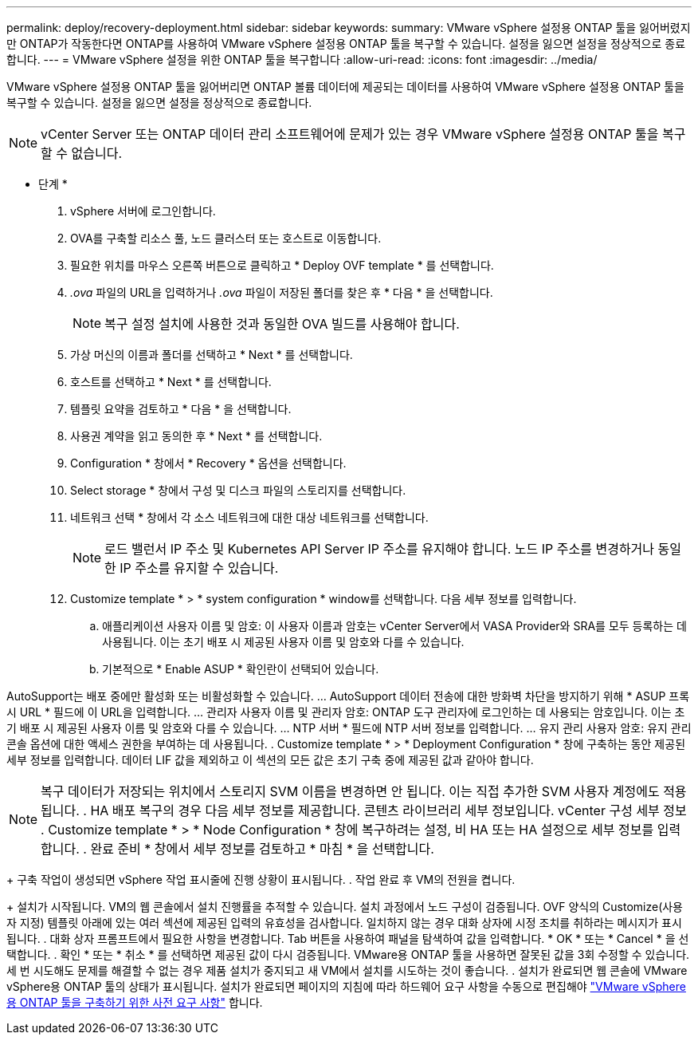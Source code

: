 ---
permalink: deploy/recovery-deployment.html 
sidebar: sidebar 
keywords:  
summary: VMware vSphere 설정용 ONTAP 툴을 잃어버렸지만 ONTAP가 작동한다면 ONTAP를 사용하여 VMware vSphere 설정용 ONTAP 툴을 복구할 수 있습니다. 설정을 잃으면 설정을 정상적으로 종료합니다. 
---
= VMware vSphere 설정을 위한 ONTAP 툴을 복구합니다
:allow-uri-read: 
:icons: font
:imagesdir: ../media/


[role="lead"]
VMware vSphere 설정용 ONTAP 툴을 잃어버리면 ONTAP 볼륨 데이터에 제공되는 데이터를 사용하여 VMware vSphere 설정용 ONTAP 툴을 복구할 수 있습니다. 설정을 잃으면 설정을 정상적으로 종료합니다.


NOTE: vCenter Server 또는 ONTAP 데이터 관리 소프트웨어에 문제가 있는 경우 VMware vSphere 설정용 ONTAP 툴을 복구할 수 없습니다.

* 단계 *

. vSphere 서버에 로그인합니다.
. OVA를 구축할 리소스 풀, 노드 클러스터 또는 호스트로 이동합니다.
. 필요한 위치를 마우스 오른쪽 버튼으로 클릭하고 * Deploy OVF template * 를 선택합니다.
. _.ova_ 파일의 URL을 입력하거나 _.ova_ 파일이 저장된 폴더를 찾은 후 * 다음 * 을 선택합니다.
+

NOTE: 복구 설정 설치에 사용한 것과 동일한 OVA 빌드를 사용해야 합니다.

. 가상 머신의 이름과 폴더를 선택하고 * Next * 를 선택합니다.
. 호스트를 선택하고 * Next * 를 선택합니다.
. 템플릿 요약을 검토하고 * 다음 * 을 선택합니다.
. 사용권 계약을 읽고 동의한 후 * Next * 를 선택합니다.
. Configuration * 창에서 * Recovery * 옵션을 선택합니다.
. Select storage * 창에서 구성 및 디스크 파일의 스토리지를 선택합니다.
. 네트워크 선택 * 창에서 각 소스 네트워크에 대한 대상 네트워크를 선택합니다.
+

NOTE: 로드 밸런서 IP 주소 및 Kubernetes API Server IP 주소를 유지해야 합니다. 노드 IP 주소를 변경하거나 동일한 IP 주소를 유지할 수 있습니다.

. Customize template * > * system configuration * window를 선택합니다. 다음 세부 정보를 입력합니다.
+
.. 애플리케이션 사용자 이름 및 암호: 이 사용자 이름과 암호는 vCenter Server에서 VASA Provider와 SRA를 모두 등록하는 데 사용됩니다. 이는 초기 배포 시 제공된 사용자 이름 및 암호와 다를 수 있습니다.
.. 기본적으로 * Enable ASUP * 확인란이 선택되어 있습니다.




AutoSupport는 배포 중에만 활성화 또는 비활성화할 수 있습니다. ... AutoSupport 데이터 전송에 대한 방화벽 차단을 방지하기 위해 * ASUP 프록시 URL * 필드에 이 URL을 입력합니다. ... 관리자 사용자 이름 및 관리자 암호: ONTAP 도구 관리자에 로그인하는 데 사용되는 암호입니다. 이는 초기 배포 시 제공된 사용자 이름 및 암호와 다를 수 있습니다. ... NTP 서버 * 필드에 NTP 서버 정보를 입력합니다. ... 유지 관리 사용자 암호: 유지 관리 콘솔 옵션에 대한 액세스 권한을 부여하는 데 사용됩니다. . Customize template * > * Deployment Configuration * 창에 구축하는 동안 제공된 세부 정보를 입력합니다. 데이터 LIF 값을 제외하고 이 섹션의 모든 값은 초기 구축 중에 제공된 값과 같아야 합니다.


NOTE: 복구 데이터가 저장되는 위치에서 스토리지 SVM 이름을 변경하면 안 됩니다. 이는 직접 추가한 SVM 사용자 계정에도 적용됩니다. . HA 배포 복구의 경우 다음 세부 정보를 제공합니다. 콘텐츠 라이브러리 세부 정보입니다. vCenter 구성 세부 정보 . Customize template * > * Node Configuration * 창에 복구하려는 설정, 비 HA 또는 HA 설정으로 세부 정보를 입력합니다. . 완료 준비 * 창에서 세부 정보를 검토하고 * 마침 * 을 선택합니다.

+ 구축 작업이 생성되면 vSphere 작업 표시줄에 진행 상황이 표시됩니다. . 작업 완료 후 VM의 전원을 켭니다.

+ 설치가 시작됩니다. VM의 웹 콘솔에서 설치 진행률을 추적할 수 있습니다. 설치 과정에서 노드 구성이 검증됩니다. OVF 양식의 Customize(사용자 지정) 템플릿 아래에 있는 여러 섹션에 제공된 입력의 유효성을 검사합니다. 일치하지 않는 경우 대화 상자에 시정 조치를 취하라는 메시지가 표시됩니다. . 대화 상자 프롬프트에서 필요한 사항을 변경합니다. Tab 버튼을 사용하여 패널을 탐색하여 값을 입력합니다. * OK * 또는 * Cancel * 을 선택합니다. . 확인 * 또는 * 취소 * 를 선택하면 제공된 값이 다시 검증됩니다. VMware용 ONTAP 툴을 사용하면 잘못된 값을 3회 수정할 수 있습니다. 세 번 시도해도 문제를 해결할 수 없는 경우 제품 설치가 중지되고 새 VM에서 설치를 시도하는 것이 좋습니다. . 설치가 완료되면 웹 콘솔에 VMware vSphere용 ONTAP 툴의 상태가 표시됩니다. 설치가 완료되면 페이지의 지침에 따라 하드웨어 요구 사항을 수동으로 편집해야 link:../deploy/sizing-requirements.html["VMware vSphere용 ONTAP 툴을 구축하기 위한 사전 요구 사항"] 합니다.
